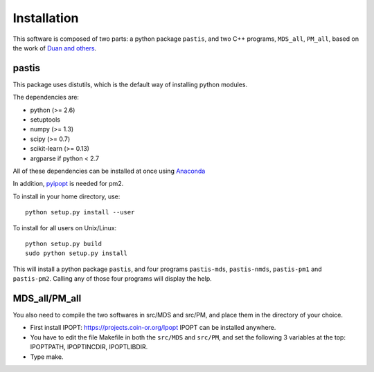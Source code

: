 ================================================================================
Installation
================================================================================

This software is composed of two parts: a python package ``pastis``, and two
C++ programs, ``MDS_all``, ``PM_all``, based on the work of `Duan and others
<http://noble.gs.washington.edu/proj/yeast-architecture/>`_.

pastis
=====

This package uses distutils, which is the default way of installing
python modules.

The dependencies are:

- python (>= 2.6)
- setuptools
- numpy (>= 1.3)
- scipy (>= 0.7)
- scikit-learn (>= 0.13)
- argparse if python < 2.7

All of these dependencies can be installed at once using `Anaconda
<http://docs.continuum.io/anaconda/install.html>`_

In addition, `pyipopt <https://github.com/xuy/pyipopt>`_ is needed for pm2.

To install in your home directory, use::

    python setup.py install --user

To install for all users on Unix/Linux::

    python setup.py build
    sudo python setup.py install

This will install a python package ``pastis``, and four programs ``pastis-mds``,
``pastis-nmds``, ``pastis-pm1`` and ``pastis-pm2``. Calling any of those four
programs will display the help.


MDS_all/PM_all
==============

You also need to compile the two softwares in src/MDS and src/PM, and place
them in the directory of your choice.

- First install IPOPT: https://projects.coin-or.org/Ipopt IPOPT can be
  installed anywhere.
- You have to edit the file Makefile in both the ``src/MDS`` and ``src/PM``,
  and set the following 3 variables at the top: IPOPTPATH, IPOPTINCDIR,
  IPOPTLIBDIR.
- Type make.
